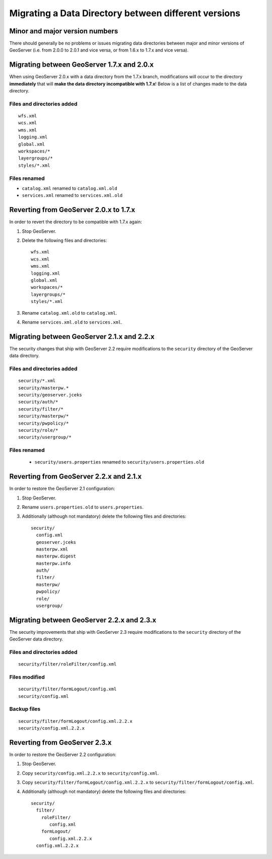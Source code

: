 .. _migrating_data_directory:

Migrating a Data Directory between different versions
=====================================================

Minor and major version numbers
-------------------------------

There should generally be no problems or issues migrating data directories between major and minor versions of GeoServer (i.e. from 2.0.0 to 2.0.1 and vice versa, or from 1.6.x to 1.7.x and vice versa).

Migrating between GeoServer 1.7.x and 2.0.x
-------------------------------------------

When using GeoServer 2.0.x with a data directory from the 1.7.x branch, modifications will occur to the directory **immediately** that will **make the data directory incompatible with 1.7.x**!  Below is a list of changes made to the data directory.

Files and directories added
```````````````````````````

::

  wfs.xml
  wcs.xml
  wms.xml
  logging.xml
  global.xml
  workspaces/*
  layergroups/*
  styles/*.xml

Files renamed
`````````````

* ``catalog.xml`` renamed to ``catalog.xml.old``
* ``services.xml`` renamed to ``services.xml.old``

Reverting from GeoServer 2.0.x to 1.7.x
---------------------------------------

In order to revert the directory to be compatible with 1.7.x again:

#. Stop GeoServer.

#. Delete the following files and directories::

      wfs.xml
      wcs.xml
      wms.xml
      logging.xml
      global.xml
      workspaces/*
      layergroups/*
      styles/*.xml

#. Rename ``catalog.xml.old`` to ``catalog.xml``.

#. Rename ``services.xml.old`` to ``services.xml``.

.. _migrating_data_directory_22x:

Migrating between GeoServer 2.1.x and 2.2.x
-------------------------------------------

The security changes that ship with GeoServer 2.2 require modifications to the ``security`` directory of the 
GeoServer data directory.

Files and directories added
```````````````````````````

::

  security/*.xml
  security/masterpw.*
  security/geoserver.jceks
  security/auth/*
  security/filter/*
  security/masterpw/*
  security/pwpolicy/*
  security/role/*
  security/usergroup/*
  
Files renamed
`````````````

  * ``security/users.properties`` renamed to ``security/users.properties.old``


Reverting from GeoServer 2.2.x and 2.1.x
----------------------------------------

In order to restore the GeoServer 2.1 configuration:

#. Stop GeoServer.

#. Rename ``users.properties.old`` to ``users.properties``.

#. Additionally (although not mandatory) delete the following files and directories::

     security/
       config.xml
       geoserver.jceks
       masterpw.xml
       masterpw.digest
       masterpw.info
       auth/
       filter/
       masterpw/
       pwpolicy/
       role/
       usergroup/

Migrating between GeoServer 2.2.x and 2.3.x
-------------------------------------------

The security improvements that ship with GeoServer 2.3 require modifications to the ``security`` directory of the 
GeoServer data directory.

Files and directories added
```````````````````````````

::

  security/filter/roleFilter/config.xml
  
Files modified
``````````````
::

    security/filter/formLogout/config.xml
    security/config.xml
  
Backup files
````````````
::

    security/filter/formLogout/config.xml.2.2.x
    security/config.xml.2.2.x

  
Reverting from GeoServer 2.3.x
------------------------------

In order to restore the GeoServer 2.2 configuration:

#. Stop GeoServer.

#. Copy ``security/config.xml.2.2.x`` to ``security/config.xml``.

#. Copy ``security/filter/formLogout/config.xml.2.2.x`` to ``security/filter/formLogout/config.xml``.

#. Additionally (although not mandatory) delete the following files and directories::


     security/
       filter/
         roleFilter/
            config.xml
         formLogout/
            config.xml.2.2.x
       config.xml.2.2.x        

       